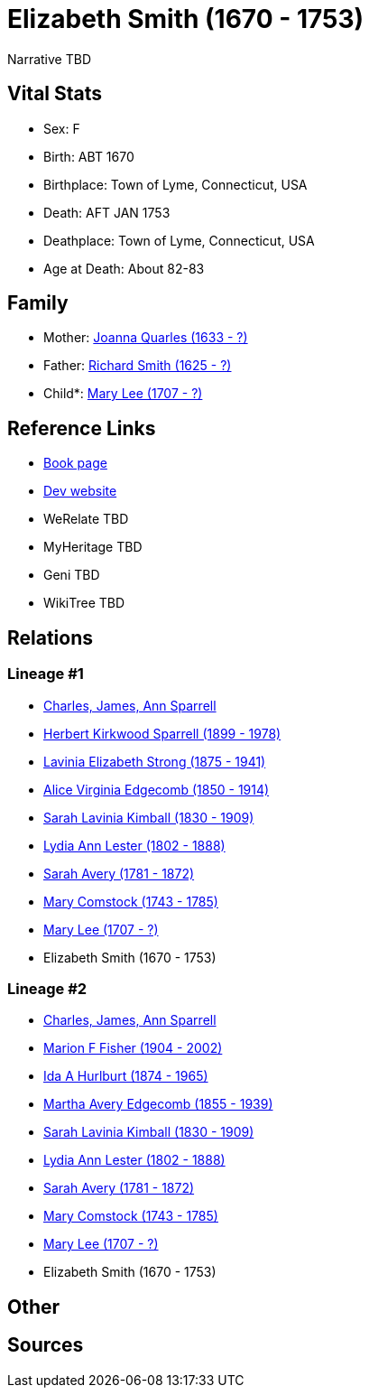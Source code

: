 = Elizabeth Smith (1670 - 1753)

Narrative TBD


== Vital Stats


* Sex: F
* Birth: ABT 1670
* Birthplace: Town of Lyme, Connecticut, USA
* Death: AFT JAN 1753
* Deathplace: Town of Lyme, Connecticut, USA
* Age at Death: About 82-83


== Family
* Mother: https://github.com/sparrell/cfs_ancestors/blob/main/Vol_02_Ships/V2_C5_Ancestors/gen10/gen10.MMMMMMMMMM.Joanna_Quarles[Joanna Quarles (1633 - ?)]


* Father: https://github.com/sparrell/cfs_ancestors/blob/main/Vol_02_Ships/V2_C5_Ancestors/gen10/gen10.MMMMMMMMMP.Richard_Smith[Richard Smith (1625 - ?)]

* Child*: https://github.com/sparrell/cfs_ancestors/blob/main/Vol_02_Ships/V2_C5_Ancestors/gen8/gen8.MMMMMMMM.Mary_Lee[Mary Lee (1707 - ?)]



== Reference Links
* https://github.com/sparrell/cfs_ancestors/blob/main/Vol_02_Ships/V2_C5_Ancestors/gen9/gen9.MMMMMMMMM.Elizabeth_Smith[Book page]
* https://cfsjksas.gigalixirapp.com/person?p=p1006[Dev website]
* WeRelate TBD
* MyHeritage TBD
* Geni TBD
* WikiTree TBD

== Relations
=== Lineage #1
* https://github.com/spoarrell/cfs_ancestors/tree/main/Vol_02_Ships/V2_C1_Principals/0_intro_principals.adoc[Charles, James, Ann Sparrell]
* https://github.com/sparrell/cfs_ancestors/blob/main/Vol_02_Ships/V2_C5_Ancestors/gen1/gen1.P.Herbert_Kirkwood_Sparrell[Herbert Kirkwood Sparrell (1899 - 1978)]

* https://github.com/sparrell/cfs_ancestors/blob/main/Vol_02_Ships/V2_C5_Ancestors/gen2/gen2.PM.Lavinia_Elizabeth_Strong[Lavinia Elizabeth Strong (1875 - 1941)]

* https://github.com/sparrell/cfs_ancestors/blob/main/Vol_02_Ships/V2_C5_Ancestors/gen3/gen3.PMM.Alice_Virginia_Edgecomb[Alice Virginia Edgecomb (1850 - 1914)]

* https://github.com/sparrell/cfs_ancestors/blob/main/Vol_02_Ships/V2_C5_Ancestors/gen4/gen4.PMMM.Sarah_Lavinia_Kimball[Sarah Lavinia Kimball (1830 - 1909)]

* https://github.com/sparrell/cfs_ancestors/blob/main/Vol_02_Ships/V2_C5_Ancestors/gen5/gen5.PMMMM.Lydia_Ann_Lester[Lydia Ann Lester (1802 - 1888)]

* https://github.com/sparrell/cfs_ancestors/blob/main/Vol_02_Ships/V2_C5_Ancestors/gen6/gen6.PMMMMM.Sarah_Avery[Sarah Avery (1781 - 1872)]

* https://github.com/sparrell/cfs_ancestors/blob/main/Vol_02_Ships/V2_C5_Ancestors/gen7/gen7.PMMMMMM.Mary_Comstock[Mary Comstock (1743 - 1785)]

* https://github.com/sparrell/cfs_ancestors/blob/main/Vol_02_Ships/V2_C5_Ancestors/gen8/gen8.PMMMMMMM.Mary_Lee[Mary Lee (1707 - ?)]

* Elizabeth Smith (1670 - 1753)

=== Lineage #2
* https://github.com/spoarrell/cfs_ancestors/tree/main/Vol_02_Ships/V2_C1_Principals/0_intro_principals.adoc[Charles, James, Ann Sparrell]
* https://github.com/sparrell/cfs_ancestors/blob/main/Vol_02_Ships/V2_C5_Ancestors/gen1/gen1.M.Marion_F_Fisher[Marion F Fisher (1904 - 2002)]

* https://github.com/sparrell/cfs_ancestors/blob/main/Vol_02_Ships/V2_C5_Ancestors/gen2/gen2.MM.Ida_A_Hurlburt[Ida A Hurlburt (1874 - 1965)]

* https://github.com/sparrell/cfs_ancestors/blob/main/Vol_02_Ships/V2_C5_Ancestors/gen3/gen3.MMM.Martha_Avery_Edgecomb[Martha Avery Edgecomb (1855 - 1939)]

* https://github.com/sparrell/cfs_ancestors/blob/main/Vol_02_Ships/V2_C5_Ancestors/gen4/gen4.MMMM.Sarah_Lavinia_Kimball[Sarah Lavinia Kimball (1830 - 1909)]

* https://github.com/sparrell/cfs_ancestors/blob/main/Vol_02_Ships/V2_C5_Ancestors/gen5/gen5.MMMMM.Lydia_Ann_Lester[Lydia Ann Lester (1802 - 1888)]

* https://github.com/sparrell/cfs_ancestors/blob/main/Vol_02_Ships/V2_C5_Ancestors/gen6/gen6.MMMMMM.Sarah_Avery[Sarah Avery (1781 - 1872)]

* https://github.com/sparrell/cfs_ancestors/blob/main/Vol_02_Ships/V2_C5_Ancestors/gen7/gen7.MMMMMMM.Mary_Comstock[Mary Comstock (1743 - 1785)]

* https://github.com/sparrell/cfs_ancestors/blob/main/Vol_02_Ships/V2_C5_Ancestors/gen8/gen8.MMMMMMMM.Mary_Lee[Mary Lee (1707 - ?)]

* Elizabeth Smith (1670 - 1753)


== Other

== Sources
